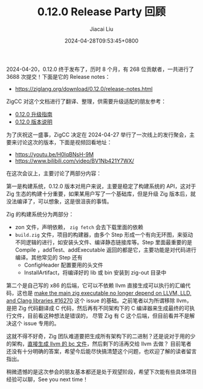 #+TITLE: 0.12.0 Release Party 回顾
#+DATE: 2024-04-28T09:53:45+0800
#+LASTMOD: 2024-08-18T12:03:29+0800
#+TAGS[]: community
#+AUTHOR: Jiacai Liu

2024-04-20，0.12.0 终于发布了，历时 8 个月，有 268 位贡献者，一共进行了 3688 次提交！下面是它的 Release notes：
- https://ziglang.org/download/0.12.0/release-notes.html

ZigCC 对这个文档进行了翻译、整理，供需要升级适配的朋友参考：
- [[https://course.ziglang.cc/update/upgrade-0.12.0][0.12.0 升级指南]]
- [[https://course.ziglang.cc/update/0.12.0-description][0.12.0 版本说明]]

为了庆祝这一盛事，ZigCC 决定在 2024-04-27 举行了一次线上的发行聚会，主要来讨论这次的版本，下面是视频回看地址：
- https://youtu.be/H0IqBNsH-9M
- https://www.bilibili.com/video/BV1Nb421Y7WX/

在这次会议上，主要讨论了两部分内容：

第一是构建系统，0.12.0 版本对用户来说，主要是稳定了构建系统的 API，这对于 Zig 生态的构建十分重要，如果某用户写了一个基础库，但是升级 Zig 版本后，就没法编译了，可以想象，这是很沮丧的事情。

Zig 的构建系统分为两部分：
- zon 文件，声明依赖， =zig fetch= 会去下载里面的依赖
- =build.zig= 文件，项目的构建器，由多个 Step 形成一个有向无环图，来驱动不同逻辑的进行，如安装头文件、编译静态链接库等。Step 里面最重要的是 Compile ，addTest、addExecutable 返回的都是它，主要功能是对代码进行编译。其他常见的 Step 还有
  - ConfigHeader 配置要用的头文件
  - InstallArtifact，将编译好的 lib 或 bin 安装到 zig-out 目录中

第二个是自己写的 x86 的后端，它可以不依赖 llvm 直接生成可以执行的汇编代码，这也是 [[https://github.com/ziglang/zig/issues/16270][make the main zig executable no longer depend on LLVM, LLD, and Clang libraries #16270]]
这个 issue 的基础。之前笔者以为所谓移除 llvm，是把 Zig 代码翻译成 C 代码，然后再有不同架构下的 C 编译器来生成最终的可执行文件，目前看这种想法是错误的，
尽管 Zig 有 C 这个后端，但目前看并不是解决这个 issue 专用的。

这就不得不好奇，Zig 团队难道要把生成所有架构下的二进制？还是说对于用的少的架构，[[https://github.com/ziglang/zig/issues/13265][直接生成 llvm 的 bc 文件]]，然后剩下的活再交给 llvm 去做？
目前笔者还没有十分明确的答案，希望今后能尽快搞清楚这个问题，也欢迎了解的读者留言指出。

稍微遗憾的是这次参会的朋友基本都还是处于观望阶段，希望下次能有些具体项目经验可以聊，See you next time！
